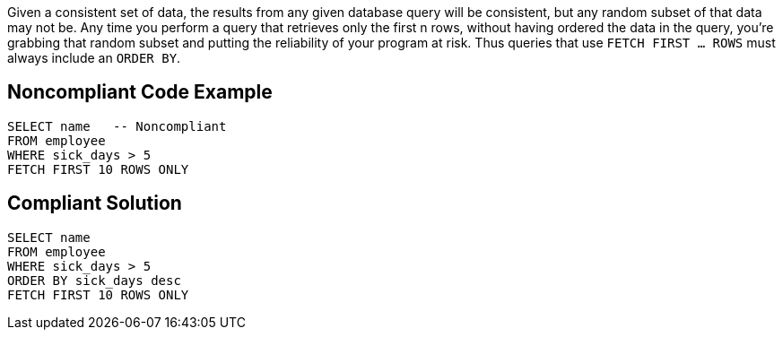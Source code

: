 Given a consistent set of data, the results from any given database query will be consistent, but any random subset of that data may not be. Any time you perform a query that retrieves only the first n rows, without having ordered the data in the query, you're grabbing that random subset and putting the reliability of your program at risk. Thus queries that use ``FETCH FIRST ... ROWS`` must always include an ``ORDER BY``.


== Noncompliant Code Example

----
SELECT name   -- Noncompliant
FROM employee
WHERE sick_days > 5
FETCH FIRST 10 ROWS ONLY
----


== Compliant Solution

----
SELECT name
FROM employee
WHERE sick_days > 5
ORDER BY sick_days desc
FETCH FIRST 10 ROWS ONLY
----

